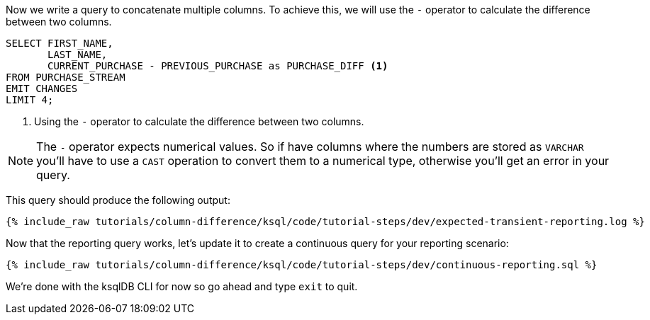 Now we write a query to concatenate multiple columns. To achieve this, we will use the `-` operator to calculate the difference between two columns.

[source, sql]
----

SELECT FIRST_NAME,
       LAST_NAME,
       CURRENT_PURCHASE - PREVIOUS_PURCHASE as PURCHASE_DIFF <1>
FROM PURCHASE_STREAM
EMIT CHANGES
LIMIT 4;


----

<1> Using the `-` operator to calculate the difference between two columns.

NOTE: The `-` operator expects numerical values.  So if have columns where the numbers are stored as `VARCHAR` you'll have to use a `CAST` operation to convert them to a numerical type, otherwise you'll get an error in your query.


This query should produce the following output:

+++++
<pre class="snippet"><code class="shell">{% include_raw tutorials/column-difference/ksql/code/tutorial-steps/dev/expected-transient-reporting.log %}</code></pre>
+++++

Now that the reporting query works, let's update it to create a continuous query for your reporting scenario:

+++++
<pre class="snippet"><code class="shell">{% include_raw tutorials/column-difference/ksql/code/tutorial-steps/dev/continuous-reporting.sql %}</code></pre>
+++++

We're done with the ksqlDB CLI for now so go ahead and type `exit` to quit.
